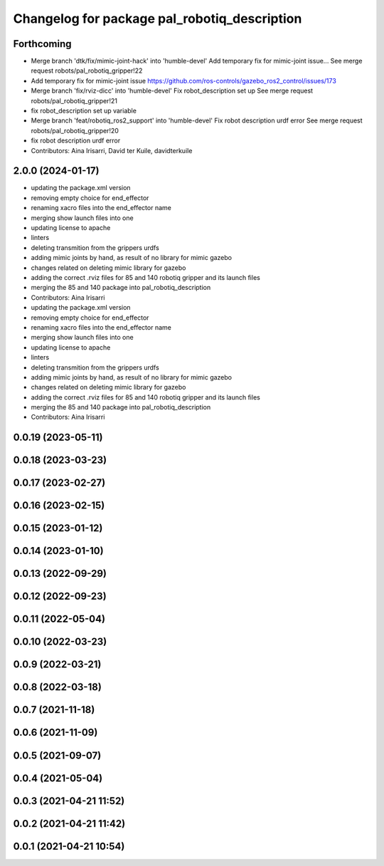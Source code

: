 ^^^^^^^^^^^^^^^^^^^^^^^^^^^^^^^^^^^^^^^^^^^^^
Changelog for package pal_robotiq_description
^^^^^^^^^^^^^^^^^^^^^^^^^^^^^^^^^^^^^^^^^^^^^

Forthcoming
-----------
* Merge branch 'dtk/fix/mimic-joint-hack' into 'humble-devel'
  Add temporary fix for mimic-joint issue...
  See merge request robots/pal_robotiq_gripper!22
* Add temporary fix for mimic-joint issue https://github.com/ros-controls/gazebo_ros2_control/issues/173
* Merge branch 'fix/rviz-dicc' into 'humble-devel'
  Fix robot_description set up
  See merge request robots/pal_robotiq_gripper!21
* fix robot_description set up variable
* Merge branch 'feat/robotiq_ros2_support' into 'humble-devel'
  Fix robot description urdf error
  See merge request robots/pal_robotiq_gripper!20
* fix robot description urdf error
* Contributors: Aina Irisarri, David ter Kuile, davidterkuile

2.0.0 (2024-01-17)
------------------
* updating the package.xml version
* removing empty choice for end_effector
* renaming xacro files into the end_effector name
* merging show launch files into one
* updating license to apache
* linters
* deleting transmition from the grippers urdfs
* adding mimic joints by hand, as result of no library for mimic gazebo
* changes related on deleting mimic library for gazebo
* adding the correct .rviz files for 85 and 140 robotiq gripper and its launch files
* merging the 85 and 140 package into pal_robotiq_description
* Contributors: Aina Irisarri

* updating the package.xml version
* removing empty choice for end_effector
* renaming xacro files into the end_effector name
* merging show launch files into one
* updating license to apache
* linters
* deleting transmition from the grippers urdfs
* adding mimic joints by hand, as result of no library for mimic gazebo
* changes related on deleting mimic library for gazebo
* adding the correct .rviz files for 85 and 140 robotiq gripper and its launch files
* merging the 85 and 140 package into pal_robotiq_description
* Contributors: Aina Irisarri

0.0.19 (2023-05-11)
-------------------

0.0.18 (2023-03-23)
-------------------

0.0.17 (2023-02-27)
-------------------

0.0.16 (2023-02-15)
-------------------

0.0.15 (2023-01-12)
-------------------

0.0.14 (2023-01-10)
-------------------

0.0.13 (2022-09-29)
-------------------

0.0.12 (2022-09-23)
-------------------

0.0.11 (2022-05-04)
-------------------

0.0.10 (2022-03-23)
-------------------

0.0.9 (2022-03-21)
------------------

0.0.8 (2022-03-18)
------------------

0.0.7 (2021-11-18)
------------------

0.0.6 (2021-11-09)
------------------

0.0.5 (2021-09-07)
------------------

0.0.4 (2021-05-04)
------------------

0.0.3 (2021-04-21 11:52)
------------------------

0.0.2 (2021-04-21 11:42)
------------------------

0.0.1 (2021-04-21 10:54)
------------------------
